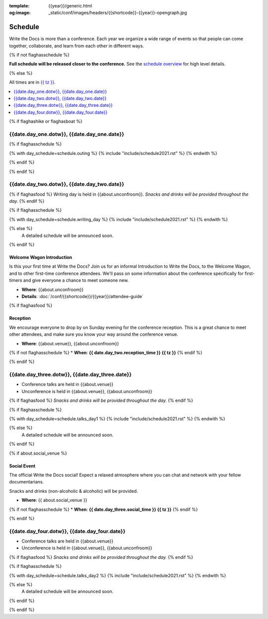 :template: {{year}}/generic.html
:og:image: _static/conf/images/headers/{{shortcode}}-{{year}}-opengraph.jpg

Schedule
========

Write the Docs is more than a conference.
Each year we organize a wide range of events so that people can come together, collaborate, and learn from each other in different ways.

{% if not flaghasschedule %}

**Full schedule will be released closer to the conference.** See the `schedule overview </conf/{{shortcode}}/{{year}}/#schedule-overview>`_ for high level details.

{% else %}

All times are in `{{ tz }} <https://time.is/{{ tz }}>`_.


.. contents::
    :local:
    :depth: 1
    :backlinks: none


{% if flaghashike or flaghasboat %}

{{date.day_one.dotw}}, {{date.day_one.date}}
--------------------------------------------------

.. raw:: html

   {{ date.day_one.summary }}

{% if flaghasschedule %}

{% with day_schedule=schedule.outing %}
{% include "include/schedule2021.rst" %}
{% endwith %}

{% endif %}

{% endif %}

.. raw:: html

   <hr>

{{date.day_two.dotw}}, {{date.day_two.date}}
-----------------------------------------

.. raw:: html

   {{ date.day_two.summary }}

{% if flaghasfood %}
Writing day is held in {{about.unconfroom}}. *Snacks and drinks will be provided throughout the day.*
{% endif %}

{% if flaghasschedule %}

{% with day_schedule=schedule.writing_day %}
{% include "include/schedule2021.rst" %}
{% endwith %}

{% else %}
  A detailed schedule will be announced soon.
{% endif %}

Welcome Wagon Introduction
~~~~~~~~~~~~~~~~~~~~~~~~~~

Is this your first time at Write the Docs?
Join us for an informal Introduction to Write the Docs, to the Welcome Wagon, and to other first-time conference attendees.
We'll pass on some information about the conference specifically for first-timers and give everyone a chance to meet someone new.

* **Where**: {{about.unconfroom}}
* **Details**: :doc:`/conf/{{shortcode}}/{{year}}/attendee-guide`

{% if flaghasfood %}

Reception
~~~~~~~~~

We encourage everyone to drop by on Sunday evening for the conference reception.
This is a great chance to meet other attendees,
and make sure you know your way around the conference venue.

* **Where**: {{about.venue}}, {{about.unconfroom}}
{% if not flaghasschedule %}
* **When**: **{{ date.day_two.reception_time }} {{ tz }}**
{% endif %}

{% endif %}

.. raw:: html

   <hr>

{{date.day_three.dotw}}, {{date.day_three.date}}
-----------------------------------------

.. raw:: html

   {{ date.day_three.summary }}

- Conference talks are held in {{about.venue}}
- Unconference is held in {{about.venue}}, {{about.unconfroom}}

{% if flaghasfood %}
*Snacks and drinks will be provided throughout the day.*
{% endif %}

{% if flaghasschedule %}

{% with day_schedule=schedule.talks_day1 %}
{% include "include/schedule2021.rst" %}
{% endwith %}

{% else %}
    A detailed schedule will be announced soon.
{% endif %}

{% if about.social_venue %}

Social Event
~~~~~~~~~~~~

The official Write the Docs social!
Expect a relaxed atmosphere where you can chat and network with your fellow documentarians.

Snacks and drinks (non-alcoholic & alcoholic) will be provided.

* **Where**: {{ about.social_venue }}
{% if not flaghasschedule %}
* **When**: **{{ date.day_three.social_time }} {{ tz }}**
{% endif %}

.. raw:: html

   <hr>

{% endif %}

{{date.day_four.dotw}}, {{date.day_four.date}}
-----------------------------------------

.. raw:: html

   {{ date.day_four.summary }}

- Conference talks are held in {{about.venue}}
- Unconference is held in {{about.venue}}, {{about.unconfroom}}

{% if flaghasfood %}
*Snacks and drinks will be provided throughout the day.*
{% endif %}

{% if flaghasschedule %}

{% with day_schedule=schedule.talks_day2 %}
{% include "include/schedule2021.rst" %}
{% endwith %}

{% else %}
  A detailed schedule will be announced soon.
{% endif %}

{% endif %}
